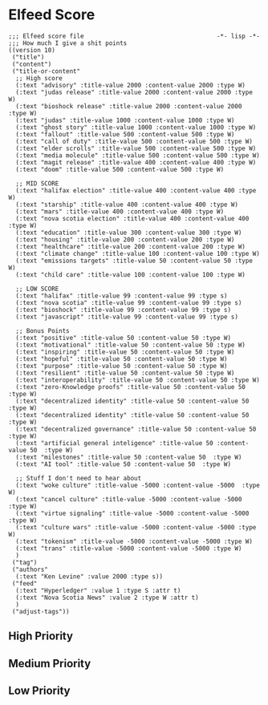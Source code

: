 * Elfeed Score
#+begin_src elisp :tangle ./score.el
;;; Elfeed score file                                     -*- lisp -*-
;;; How much I give a shit points
((version 10)
 ("title")
 ("content")
 ("title-or-content"
  ;; High score
  (:text "advisory" :title-value 2000 :content-value 2000 :type W)
  (:text "judas release" :title-value 2000 :content-value 2000 :type W)
  (:text "bioshock release" :title-value 2000 :content-value 2000 :type W)
  (:text "judas" :title-value 1000 :content-value 1000 :type W)
  (:text "ghost story" :title-value 1000 :content-value 1000 :type W)
  (:text "fallout" :title-value 500 :content-value 500 :type W)
  (:text "call of duty" :title-value 500 :content-value 500 :type W)
  (:text "elder scrolls" :title-value 500 :content-value 500 :type W)
  (:text "media molecule" :title-value 500 :content-value 500 :type W)
  (:text "magit release" :title-value 400 :content-value 400 :type W)
  (:text "doom" :title-value 500 :content-value 500 :type W)

  ;; MID SCORE
  (:text "halifax election" :title-value 400 :content-value 400 :type W)
  (:text "starship" :title-value 400 :content-value 400 :type W)
  (:text "mars" :title-value 400 :content-value 400 :type W)
  (:text "nova scotia election" :title-value 400 :content-value 400 :type W)
  (:text "education" :title-value 300 :content-value 300 :type W)
  (:text "housing" :title-value 200 :content-value 200 :type W)
  (:text "healthcare" :title-value 200 :content-value 200 :type W)
  (:text "climate change" :title-value 100 :content-value 100 :type W)
  (:text "emissions targets" :title-value 50 :content-value 50 :type W)
  (:text "child care" :title-value 100 :content-value 100 :type W)

  ;; LOW SCORE
  (:text "halifax" :title-value 99 :content-value 99 :type s)
  (:text "nova scotia" :title-value 99 :content-value 99 :type s)
  (:text "bioshock" :title-value 99 :content-value 99 :type s)
  (:text "javascript" :title-value 99 :content-value 99 :type s)

  ;; Bonus Points
  (:text "positive" :title-value 50 :content-value 50 :type W)
  (:text "motivational" :title-value 50 :content-value 50 :type W)
  (:text "inspiring" :title-value 50 :content-value 50 :type W)
  (:text "hopeful" :title-value 50 :content-value 50 :type W)
  (:text "purpose" :title-value 50 :content-value 50 :type W)
  (:text "resilient" :title-value 50 :content-value 50 :type W)
  (:text "interoperability" :title-value 50 :content-value 50 :type W)
  (:text "zero-Knowledge proofs" :title-value 50 :content-value 50  :type W)
  (:text "decentralized identity" :title-value 50 :content-value 50  :type W)
  (:text "decentralized identity" :title-value 50 :content-value 50  :type W)
  (:text "decentralized governance" :title-value 50 :content-value 50  :type W)
  (:text "artificial general inteligence" :title-value 50 :content-value 50  :type W)
  (:text "milestones" :title-value 50 :content-value 50  :type W)
  (:text "AI tool" :title-value 50 :content-value 50  :type W)

  ;; Stuff I don't need to hear about
  (:text "woke culture" :title-value -5000 :content-value -5000  :type W)
  (:text "cancel culture" :title-value -5000 :content-value -5000  :type W)
  (:text "virtue signaling" :title-value -5000 :content-value -5000  :type W)
  (:text "culture wars" :title-value -5000 :content-value -5000 :type W)
  (:text "tokenism" :title-value -5000 :content-value -5000 :type W)
  (:text "trans" :title-value -5000 :content-value -5000 :type W)
  )
 ("tag")
 ("authors"
  (:text "Ken Levine" :value 2000 :type s))
 ("feed"
  (:text "Hyperledger" :value 1 :type S :attr t)
  (:text "Nova Scotia News" :value 2 :type W :attr t)
  )
 ("adjust-tags"))
#+end_src
** High Priority

** Medium Priority
** Low Priority
